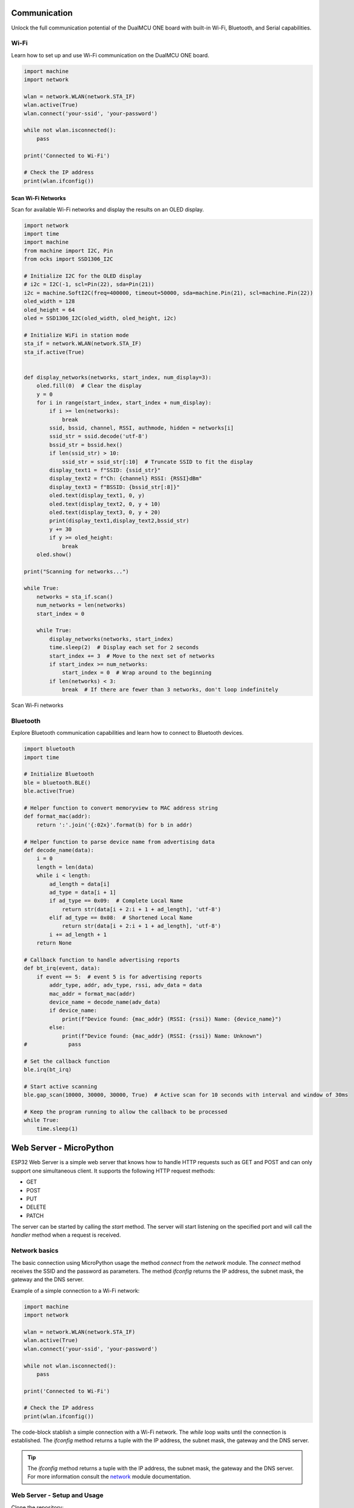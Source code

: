 Communication 
=====================


Unlock the full communication potential of the DualMCU ONE board with built-in Wi-Fi, Bluetooth, and Serial capabilities.

Wi-Fi
-----
Learn how to set up and use Wi-Fi communication on the DualMCU ONE board.

.. code-block:: python

    import machine
    import network

    wlan = network.WLAN(network.STA_IF)
    wlan.active(True)
    wlan.connect('your-ssid', 'your-password')

    while not wlan.isconnected():
        pass

    print('Connected to Wi-Fi')

    # Check the IP address
    print(wlan.ifconfig())

Scan Wi-Fi Networks
~~~~~~~~~~~~~~~~~~~~

Scan for available Wi-Fi networks and display the results on an OLED display.


.. code-block:: python

    import network
    import time
    import machine
    from machine import I2C, Pin
    from ocks import SSD1306_I2C

    # Initialize I2C for the OLED display
    # i2c = I2C(-1, scl=Pin(22), sda=Pin(21))
    i2c = machine.SoftI2C(freq=400000, timeout=50000, sda=machine.Pin(21), scl=machine.Pin(22))
    oled_width = 128
    oled_height = 64
    oled = SSD1306_I2C(oled_width, oled_height, i2c)

    # Initialize WiFi in station mode
    sta_if = network.WLAN(network.STA_IF)
    sta_if.active(True)


    def display_networks(networks, start_index, num_display=3):
        oled.fill(0)  # Clear the display
        y = 0
        for i in range(start_index, start_index + num_display):
            if i >= len(networks):
                break
            ssid, bssid, channel, RSSI, authmode, hidden = networks[i]
            ssid_str = ssid.decode('utf-8')
            bssid_str = bssid.hex()
            if len(ssid_str) > 10:
                ssid_str = ssid_str[:10]  # Truncate SSID to fit the display
            display_text1 = f"SSID: {ssid_str}"
            display_text2 = f"Ch: {channel} RSSI: {RSSI}dBm"
            display_text3 = f"BSSID: {bssid_str[:8]}"
            oled.text(display_text1, 0, y)
            oled.text(display_text2, 0, y + 10)
            oled.text(display_text3, 0, y + 20)
            print(display_text1,display_text2,bssid_str)
            y += 30
            if y >= oled_height:
                break
        oled.show()

    print("Scanning for networks...")

    while True:
        networks = sta_if.scan()
        num_networks = len(networks)
        start_index = 0
        
        while True:
            display_networks(networks, start_index)
            time.sleep(2)  # Display each set for 2 seconds
            start_index += 3  # Move to the next set of networks
            if start_index >= num_networks:
                start_index = 0  # Wrap around to the beginning
            if len(networks) < 3:
                break  # If there are fewer than 3 networks, don't loop indefinitely




.. _figura-sniffer:

.. figure::  /_static/sniffer_esp32.jpg
   :align: center
   :alt: scan Wi-Fi networks
   :width: 60%
   
   Scan Wi-Fi networks


    
Bluetooth 
---------------------

Explore Bluetooth communication capabilities and learn how to connect to Bluetooth devices.


.. code-block:: python 

    import bluetooth
    import time

    # Initialize Bluetooth
    ble = bluetooth.BLE()
    ble.active(True)

    # Helper function to convert memoryview to MAC address string
    def format_mac(addr):
        return ':'.join('{:02x}'.format(b) for b in addr)

    # Helper function to parse device name from advertising data
    def decode_name(data):
        i = 0
        length = len(data)
        while i < length:
            ad_length = data[i]
            ad_type = data[i + 1]
            if ad_type == 0x09:  # Complete Local Name
                return str(data[i + 2:i + 1 + ad_length], 'utf-8')
            elif ad_type == 0x08:  # Shortened Local Name
                return str(data[i + 2:i + 1 + ad_length], 'utf-8')
            i += ad_length + 1
        return None

    # Callback function to handle advertising reports
    def bt_irq(event, data):
        if event == 5:  # event 5 is for advertising reports
            addr_type, addr, adv_type, rssi, adv_data = data
            mac_addr = format_mac(addr)
            device_name = decode_name(adv_data)
            if device_name:
                print(f"Device found: {mac_addr} (RSSI: {rssi}) Name: {device_name}")
            else:
                print(f"Device found: {mac_addr} (RSSI: {rssi}) Name: Unknown")
    #             pass

    # Set the callback function
    ble.irq(bt_irq)

    # Start active scanning
    ble.gap_scan(10000, 30000, 30000, True)  # Active scan for 10 seconds with interval and window of 30ms

    # Keep the program running to allow the callback to be processed
    while True:
        time.sleep(1)



Web Server - MicroPython
========================

ESP32 Web Server is a simple web server that knows how to handle HTTP requests such as GET and POST and can only support one simultaneous client.
It supports the following HTTP request methods:

- GET
- POST
- PUT
- DELETE
- PATCH

The server can be started by calling the `start` method. The server will start listening on the specified port and will call the `handler` method when a request is received.


Network basics
--------------

The basic connection using MicroPython usage the method `connect` from the `network` module. The `connect` method receives the SSID and the password as parameters. The method `ifconfig` returns the IP address, the subnet mask, the gateway and the DNS server.



Example of a simple connection to a Wi-Fi network:

.. code-block:: python

    import machine
    import network

    wlan = network.WLAN(network.STA_IF)
    wlan.active(True)
    wlan.connect('your-ssid', 'your-password')

    while not wlan.isconnected():
        pass

    print('Connected to Wi-Fi')

    # Check the IP address
    print(wlan.ifconfig())

The code-block stablish a simple connection with a Wi-Fi network. The `while` loop waits until the connection is established.
The `ifconfig` method returns a tuple with the IP address, the subnet mask, the gateway and the DNS server.

.. tip::
    
    The `ifconfig` method returns a tuple with the IP address, the subnet mask, the gateway and the DNS server.
    For more information consult the `network <https://docs.micropython.org/en/latest/library/network.html>`_ module documentation.

Web Server - Setup and Usage
----------------------------

Clone the repository:

.. code-block:: bash

    git clone https://github.com/UNIT-Electronics/DualMCU_Advanced_Projects.git

Go to the `web_server` directory:

.. code-block:: bash

    cd Projects/1. Web Server 

This directory contains the following files:

- `Desktop` - Contains the files for the desktop web server
- `ESP32-MicroPython` - Contains the files for the ESP32 web server

Desktop
~~~~~~~
The directory `Desktop` contains the files for the desktop web server. Although the server is running on the desktop,
it can be used to control an ESP32 running a web server.

Why use a desktop web server?, you may ask. The desktop web server can be used to test the ESP32 web server
and interact with it without having to run the code on the ESP32. This can be useful for debugging and testing
the web server without having to upload the code to the ESP32 every time.


.. _figure:

.. figure:: _static/server_desktop_web.png
    :align: center

    Desktop Web Server

The code describe methods to handle the HTTP requests. Each method receives the request and the response as parameters.
for example, the `get` method handles the GET request and the `post` method handles the POST request.

Flask 
^^^^^

`Flask is a lightweight WSGI <https://flask.palletsprojects.com/en/3.0.x/>`_ web application framework. It is designed to make getting started quick and easy, 
with the ability to scale up to complex applications. It began as a simple wrapper around Werkzeug and Jinja and 
has become one of the most popular Python web application frameworks.

To install Flask, run the following command:

.. code-block:: bash

    pip install Flask

Run the desktop web server by running the following command:

.. code-block:: bash

    python app.py --ip <ESP32_IP>

.. _figure4:
.. figure:: _static/server_desktop.png
    :align: center

    Desktop Web Server

ESP32-MicroPython
~~~~~~~~~~~~~~~~~

The directory `ESP32-MicroPython` contains the files for the ESP32 web server. The `main.py` file 
contains the code for the ESP32 web server.

.. _figure5:
.. figure:: _static/server_esp32.png
    :align: center

    ESP32 Web Server


Extra information
-----------------

- How to install MicroPython on ESP32: `MicroPython ESP32 <https://docs.micropython.org/en/latest/esp32/tutorial/intro.html>`_
- How to install MicroPython on DualMCU-ESP32: `MicroPython ESP32 <https://github.com/UNIT-Electronics/DualMCU-ESP32-MicroPython>`_
- DualMCU - First generation: `DualMCU <https://github.com/UNIT-Electronics/DualMCU>`_
- DualMCU - Getting started: `DualMCU - Getting started <https://unit-electronics.github.io/DualMCU_Getting_Started/>`_
- DualMCU - Libraries: `DualMCU - Libraries <https://github.com/UNIT-Electronics/UE_Libraries_Micropython>`_




